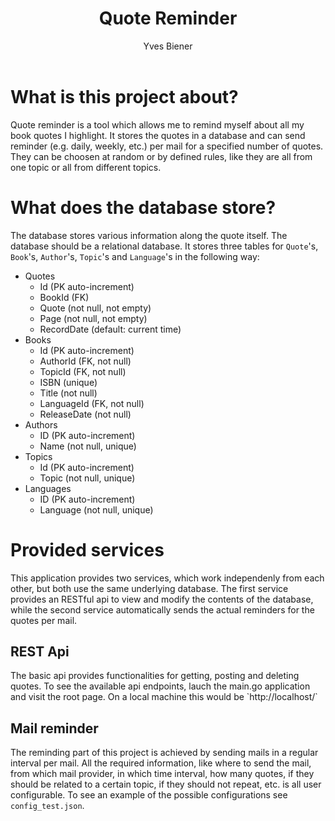#+title: Quote Reminder
#+author: Yves Biener
#+email: yves.biener@gmx.de
#+options: toc:nil
#+toc: headlines 5

* What is this project about?

Quote reminder is a tool which allows me to remind myself about all my book
quotes I highlight. It stores the quotes in a database and can send reminder
(e.g. daily, weekly, etc.) per mail for a specified number of quotes. They can
be choosen at random or by defined rules, like they are all from one topic or
all from different topics.

* What does the database store?

The database stores various information along the quote itself. The database
should be a relational database. It stores three tables for ~Quote~'s, ~Book~'s,
~Author~'s, ~Topic~'s and ~Language~'s in the following way:

+ Quotes
  + Id (PK auto-increment)
  + BookId (FK)
  + Quote (not null, not empty)
  + Page (not null, not empty)
  + RecordDate (default: current time)

+ Books
  + Id (PK auto-increment)
  + AuthorId (FK, not null)
  + TopicId (FK, not null)
  + ISBN (unique)
  + Title (not null)
  + LanguageId (FK, not null)
  + ReleaseDate (not null)

+ Authors
  + ID (PK auto-increment)
  + Name (not null, unique)

+ Topics
  + Id (PK auto-increment)
  + Topic (not null, unique)

+ Languages
  + ID (PK auto-increment)
  + Language (not null, unique)

* Provided services

This application provides two services, which work independenly from each other,
but both use the same underlying database. The first service provides an RESTful
api to view and modify the contents of the database, while the second service
automatically sends the actual reminders for the quotes per mail.

** REST Api

The basic api provides functionalities for getting, posting and deleting quotes.
To see the available api endpoints, lauch the main.go application and visit the
root page. On a local machine this would be `http://localhost/`

** Mail reminder

The reminding part of this project is achieved by sending mails in a regular
interval per mail. All the required information, like where to send the mail,
from which mail provider, in which time interval, how many quotes, if they
should be related to a certain topic, if they should not repeat, etc. is all
user configurable. To see an example of the possible configurations see
~config_test.json~.

